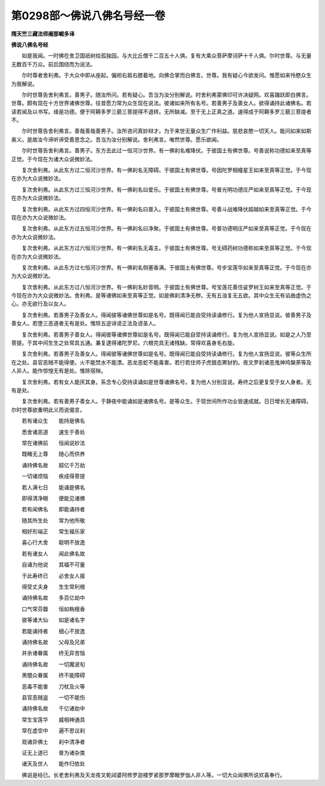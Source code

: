 第0298部～佛说八佛名号经一卷
================================

**隋天竺三藏法师阇那崛多译**

**佛说八佛名号经**


　　如是我闻。一时佛在舍卫国祇树给孤独园。与大比丘僧千二百五十人俱。复有大乘众菩萨摩诃萨十千人俱。尔时世尊。与无量无数百千万众。前后围绕而为说法。

　　尔时尊者舍利弗。于大众中即从座起。偏袒右肩右膝着地。向佛合掌而白佛言。世尊。我有疑心今欲发问。惟愿如来怜愍众生为我解说。

　　尔时世尊告舍利弗言。善男子。随汝所问。若有疑心。吾当为汝分别解说。时舍利弗蒙佛印可许决疑网。欢喜踊跃即白佛言。世尊。颇有现在十方世界诸佛世尊。往昔愿力常为众生现在说法。彼诸如来所有名号。若善男子及善女人。欲得诵持此诸佛名。若读若闻及以书写。缘是功德。便于阿耨多罗三藐三菩提得不退转。无所缺减。至于无上正真之道。速得成于阿耨多罗三藐三菩提者不。

　　尔时世尊告舍利弗言。善哉善哉善男子。汝所咨问真妙辩才。为于来世无量众生广作利益。慈悲哀愍一切天人。能问如来如斯奥义。是故汝今谛听谛受善思念之。吾当为汝分别解说。舍利弗言。唯然世尊。愿乐欲闻。

　　尔时世尊告舍利弗言。善男子。东方去此过一恒河沙世界。有一佛刹名难降伏。于彼国土有佛世尊。号善说称功德如来至真等正觉。于今现在为诸大众说微妙法。

　　复次舍利弗。从此东方过二恒河沙世界。有一佛刹名无障碍。于彼国土有佛世尊。号因陀罗相幢星王如来至真等正觉。于今现在亦为大众说微妙法。

　　复次舍利弗。从此东方过三恒河沙世界。有一佛刹名曰爱乐。于彼国土有佛世尊。号普光明功德庄严如来至真等正觉。于今现在亦为大众说微妙法。

　　复次舍利弗。从此东方过四恒河沙世界。有一佛刹名曰普入。于彼国土有佛世尊。号善斗战难降伏超越如来至真等正觉。于今现在亦为大众说微妙法。

　　复次舍利弗。从此东方过五恒河沙世界。有一佛刹名曰净聚。于彼国土有佛世尊。号普功德明庄严如来至真等正觉。于今现在亦为大众说微妙法。

　　复次舍利弗。从此东方过六恒河沙世界。有一佛刹名无毒主。于彼国土有佛世尊。号无碍药树功德称如来至真等正觉。于今现在亦为大众说微妙法。

　　复次舍利弗。从此东方过七恒河沙世界。有一佛刹名侧塞香满。于彼国土有佛世尊。号步宝莲华如来至真等正觉。于今现在亦为大众说微妙法。

　　复次舍利弗。从此东方过八恒河沙世界。有一佛刹名妙音明。于彼国土有佛世尊。号宝莲花善住娑罗树王如来至真等正觉。于今现在亦为大众说微妙法。舍利弗。是等诸佛如来至真等正觉。如是佛刹清净无秽。无有五浊复无五欲。其中众生无有谄曲虚伪之心。亦无欲行及以女人。

　　复次舍利弗。若善男子及善女人。得闻彼等诸佛世尊如是名号。既得闻已能自受持读诵修行。复为他人宣扬显说。彼善男子及善女人。若堕三恶道者无有是处。惟除五逆诽谤正法及谤圣人。

　　复次舍利弗。若善男子善女人。得闻彼等诸佛世尊如是名号。既得闻已能自受持读诵修行。复为他人宣扬显说。如是之人乃至菩提。于其中间生生之处常具五通。兼复逮得诸陀罗尼。六根完具无诸残缺。常得欢喜身毛右旋。

　　复次舍利弗。若善男子及善女人。得闻彼等诸佛世尊如是名号。既得闻已能自受持读诵修行。复为他人宣扬显说。彼等众生所在之处。县官恶贼不能得便。火不能焚水不能漂。恶龙恶蛇不能毒害。若行若住师子虎狼态罴豺豹。夜叉罗刹诸恶鬼神鸠槃荼等及人非人。能作惊惶无有是处。惟除宿殃。

　　复次舍利弗。若有女人能厌其身。系念专心受持读诵如是世尊诸佛名号。复为他人分别显说。寿终之后更复受于女人身者。无有是处。

　　复次舍利弗。若有善男子善女人。于静夜中能诵如是诸佛名号。是等众生。于现世间所作功业皆速成就。日日增长无诸障碍。尔时世尊欲重明此义而说偈言。

　　若有诸众生　　能持是佛名

　　悉舍诸恶道　　速生于善处

　　常在诸佛前　　恒闻说妙法

　　既睹无上尊　　随心而供养

　　诵持佛名故　　超亿千万劫

　　一切诸烦恼　　疾成得菩提

　　若人满七日　　能诵是佛名

　　即得清净眼　　便能见诸佛

　　若有闻佛名　　即能诵持者

　　随其所生处　　常为他所敬

　　相好形端正　　常生福乐家

　　喜心行大舍　　聪明不放逸

　　若有诸女人　　闻此佛名故

　　自诵为他说　　其福不可量

　　于此寿终已　　必舍女人报

　　得受丈夫身　　生生常利根

　　诵持佛名故　　多百亿劫中

　　口气常芬馥　　恒如栴檀香

　　彼等诸大仙　　如是诸名字

　　若能诵持者　　细心不放逸

　　诵持佛名故　　父母及兄弟

　　并余诸眷属　　终无异苦恼

　　诵持佛名故　　一切魔波旬

　　黑闇众眷属　　终不能障碍

　　恶毒不能害　　刀杖及火等

　　县官恶贼盗　　一切不能伤

　　诵持佛名故　　千亿诸劫中

　　常生宝莲华　　威相神通具

　　常在虚空中　　遍不思议刹

　　观诸异佛土　　刹中清净者

　　证无上道已　　普为诸杂类

　　诸天及世人　　能作归依处

　　佛说是经已。长老舍利弗及天龙夜叉乾闼婆阿修罗迦楼罗紧那罗摩睺罗伽人非人等。一切大众闻佛所说欢喜奉行。
